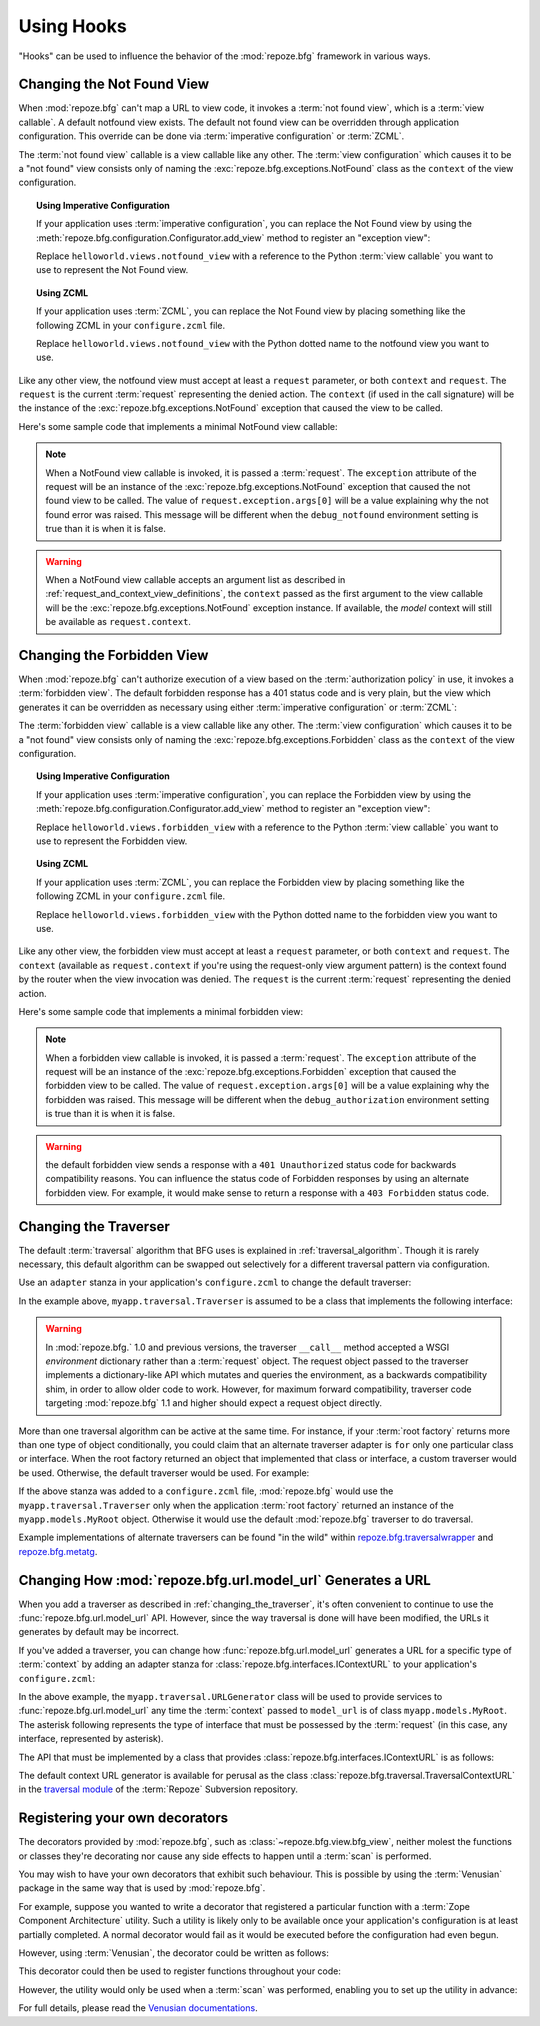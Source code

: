 .. _hooks_chapter:

Using Hooks
===========

"Hooks" can be used to influence the behavior of the :mod:`repoze.bfg`
framework in various ways.

.. index::
   single: not found view

.. _changing_the_notfound_view:

Changing the Not Found View
---------------------------

When :mod:`repoze.bfg` can't map a URL to view code, it invokes a
:term:`not found view`, which is a :term:`view callable`. A default
notfound view exists.  The default not found view can be overridden
through application configuration.  This override can be done via
:term:`imperative configuration` or :term:`ZCML`.

The :term:`not found view` callable is a view callable like any other.
The :term:`view configuration` which causes it to be a "not found"
view consists only of naming the :exc:`repoze.bfg.exceptions.NotFound`
class as the ``context`` of the view configuration.

.. topic:: Using Imperative Configuration

   If your application uses :term:`imperative configuration`, you can
   replace the Not Found view by using the
   :meth:`repoze.bfg.configuration.Configurator.add_view` method to
   register an "exception view":

   .. code-block:: python
      :linenos:

      from repoze.bfg.exceptions import NotFound
      from helloworld.views import notfound_view
      config.add_view(notfound_view, context=NotFound)

   Replace ``helloworld.views.notfound_view`` with a reference to the
   Python :term:`view callable` you want to use to represent the Not
   Found view.

.. topic:: Using ZCML

   If your application uses :term:`ZCML`, you can replace the Not Found
   view by placing something like the following ZCML in your
   ``configure.zcml`` file.

   .. code-block:: xml
      :linenos:

      <view
        view="helloworld.views.notfound_view"
        context="repoze.bfg.exceptions.NotFound"/>

   Replace ``helloworld.views.notfound_view`` with the Python dotted name
   to the notfound view you want to use.

Like any other view, the notfound view must accept at least a
``request`` parameter, or both ``context`` and ``request``.  The
``request`` is the current :term:`request` representing the denied
action.  The ``context`` (if used in the call signature) will be the
instance of the :exc:`repoze.bfg.exceptions.NotFound` exception that
caused the view to be called.

Here's some sample code that implements a minimal NotFound view
callable:

.. code-block:: python
   :linenos:

   from webob.exc import HTTPNotFound

   def notfound_view(request):
       return HTTPNotFound()

.. note:: When a NotFound view callable is invoked, it is passed a
   :term:`request`.  The ``exception`` attribute of the request will
   be an instance of the :exc:`repoze.bfg.exceptions.NotFound`
   exception that caused the not found view to be called.  The value
   of ``request.exception.args[0]`` will be a value explaining why the
   not found error was raised.  This message will be different when
   the ``debug_notfound`` environment setting is true than it is when
   it is false.

.. warning:: When a NotFound view callable accepts an argument list as
   described in :ref:`request_and_context_view_definitions`, the
   ``context`` passed as the first argument to the view callable will
   be the :exc:`repoze.bfg.exceptions.NotFound` exception instance.
   If available, the *model* context will still be available as
   ``request.context``.

.. index::
   single: forbidden view

.. _changing_the_forbidden_view:

Changing the Forbidden View
---------------------------

When :mod:`repoze.bfg` can't authorize execution of a view based on
the :term:`authorization policy` in use, it invokes a :term:`forbidden
view`.  The default forbidden response has a 401 status code and is
very plain, but the view which generates it can be overridden as
necessary using either :term:`imperative configuration` or
:term:`ZCML`:

The :term:`forbidden view` callable is a view callable like any other.
The :term:`view configuration` which causes it to be a "not found"
view consists only of naming the :exc:`repoze.bfg.exceptions.Forbidden`
class as the ``context`` of the view configuration.

.. topic:: Using Imperative Configuration

   If your application uses :term:`imperative configuration`, you can
   replace the Forbidden view by using the
   :meth:`repoze.bfg.configuration.Configurator.add_view` method to
   register an "exception view":

   .. code-block:: python
      :linenos:

      from helloworld.views import forbidden_view
      from repoze.bfg.exceptions import Forbidden
      config.add_view(forbidden_view, context=Forbidden)

   Replace ``helloworld.views.forbidden_view`` with a reference to the
   Python :term:`view callable` you want to use to represent the
   Forbidden view.

.. topic:: Using ZCML

   If your application uses :term:`ZCML`, you can replace the
   Forbidden view by placing something like the following ZCML in your
   ``configure.zcml`` file.

   .. code-block:: xml
      :linenos:

      <view
        view="helloworld.views.notfound_view"
        context="repoze.bfg.exceptions.Forbidden"/>

   Replace ``helloworld.views.forbidden_view`` with the Python
   dotted name to the forbidden view you want to use.

Like any other view, the forbidden view must accept at least a
``request`` parameter, or both ``context`` and ``request``.  The
``context`` (available as ``request.context`` if you're using the
request-only view argument pattern) is the context found by the router
when the view invocation was denied.  The ``request`` is the current
:term:`request` representing the denied action.

Here's some sample code that implements a minimal forbidden view:

.. code-block:: python
   :linenos:

   from repoze.bfg.chameleon_zpt import render_template_to_response

   def forbidden_view(request):
       return render_template_to_response('templates/login_form.pt')

.. note:: When a forbidden view callable is invoked, it is passed a
   :term:`request`.  The ``exception`` attribute of the request will
   be an instance of the :exc:`repoze.bfg.exceptions.Forbidden`
   exception that caused the forbidden view to be called.  The value
   of ``request.exception.args[0]`` will be a value explaining why the
   forbidden was raised.  This message will be different when the
   ``debug_authorization`` environment setting is true than it is when
   it is false.

.. warning:: the default forbidden view sends a response with a ``401
   Unauthorized`` status code for backwards compatibility reasons.
   You can influence the status code of Forbidden responses by using
   an alternate forbidden view.  For example, it would make sense to
   return a response with a ``403 Forbidden`` status code.

.. index::
   single: traverser

.. _changing_the_traverser:

Changing the Traverser
----------------------

The default :term:`traversal` algorithm that BFG uses is explained in
:ref:`traversal_algorithm`.  Though it is rarely necessary, this
default algorithm can be swapped out selectively for a different
traversal pattern via configuration.

Use an ``adapter`` stanza in your application's ``configure.zcml`` to
change the default traverser:

.. code-block:: xml
   :linenos:

    <adapter
      factory="myapp.traversal.Traverser"
      provides="repoze.bfg.interfaces.ITraverser"
      for="*"
      />

In the example above, ``myapp.traversal.Traverser`` is assumed to be
a class that implements the following interface:

.. code-block:: python
   :linenos:

   class Traverser(object):
       def __init__(self, root):
           """ Accept the root object returned from the root factory """

       def __call__(self, request):
           """ Return a dictionary with (at least) the keys ``root``,
           ``context``, ``view_name``, ``subpath``, ``traversed``,
           ``virtual_root``, and ``virtual_root_path``.  These values are
           typically the result of an object graph traversal.  ``root``
           is the physical root object, ``context`` will be a model
           object, ``view_name`` will be the view name used (a Unicode
           name), ``subpath`` will be a sequence of Unicode names that
           followed the view name but were not traversed, ``traversed``
           will be a sequence of Unicode names that were traversed
           (including the virtual root path, if any) ``virtual_root``
           will be a model object representing the virtual root (or the
           physical root if traversal was not performed), and
           ``virtual_root_path`` will be a sequence representing the
           virtual root path (a sequence of Unicode names) or None if
           traversal was not performed.

           Extra keys for special purpose functionality can be added as
           necessary.

           All values returned in the dictionary will be made available
           as attributes of the ``request`` object.
           """

.. warning:: In :mod:`repoze.bfg.` 1.0 and previous versions, the
     traverser ``__call__`` method accepted a WSGI *environment*
     dictionary rather than a :term:`request` object.  The request
     object passed to the traverser implements a dictionary-like API
     which mutates and queries the environment, as a backwards
     compatibility shim, in order to allow older code to work.
     However, for maximum forward compatibility, traverser code
     targeting :mod:`repoze.bfg` 1.1 and higher should expect a
     request object directly.

More than one traversal algorithm can be active at the same time.  For
instance, if your :term:`root factory` returns more than one type of
object conditionally, you could claim that an alternate traverser
adapter is ``for`` only one particular class or interface.  When the
root factory returned an object that implemented that class or
interface, a custom traverser would be used.  Otherwise, the default
traverser would be used.  For example:

.. code-block:: xml
   :linenos:

    <adapter
      factory="myapp.traversal.Traverser"
      provides="repoze.bfg.interfaces.ITraverser"
      for="myapp.models.MyRoot"
      />

If the above stanza was added to a ``configure.zcml`` file,
:mod:`repoze.bfg` would use the ``myapp.traversal.Traverser`` only
when the application :term:`root factory` returned an instance of the
``myapp.models.MyRoot`` object.  Otherwise it would use the default
:mod:`repoze.bfg` traverser to do traversal.

Example implementations of alternate traversers can be found "in the
wild" within `repoze.bfg.traversalwrapper
<http://pypi.python.org/pypi/repoze.bfg.traversalwrapper>`_ and
`repoze.bfg.metatg <http://svn.repoze.org/repoze.bfg.metatg/trunk/>`_.

.. index::
   single: url generator

Changing How :mod:`repoze.bfg.url.model_url` Generates a URL
------------------------------------------------------------

When you add a traverser as described in
:ref:`changing_the_traverser`, it's often convenient to continue to
use the :func:`repoze.bfg.url.model_url` API.  However, since the way
traversal is done will have been modified, the URLs it generates by
default may be incorrect.

If you've added a traverser, you can change how
:func:`repoze.bfg.url.model_url` generates a URL for a specific type
of :term:`context` by adding an adapter stanza for
:class:`repoze.bfg.interfaces.IContextURL` to your application's
``configure.zcml``:

.. code-block:: xml
   :linenos:

    <adapter
      factory="myapp.traversal.URLGenerator"
      provides="repoze.bfg.interfaces.IContextURL"
      for="myapp.models.MyRoot *"
      />

In the above example, the ``myapp.traversal.URLGenerator`` class will
be used to provide services to :func:`repoze.bfg.url.model_url` any
time the :term:`context` passed to ``model_url`` is of class
``myapp.models.MyRoot``.  The asterisk following represents the type
of interface that must be possessed by the :term:`request` (in this
case, any interface, represented by asterisk).

The API that must be implemented by a class that provides
:class:`repoze.bfg.interfaces.IContextURL` is as follows:

.. code-block:: python
  :linenos:

  from zope.interface import Interface

  class IContextURL(Interface):
      """ An adapter which deals with URLs related to a context.
      """
      def __init__(self, context, request):
          """ Accept the context and request """

      def virtual_root(self):
          """ Return the virtual root object related to a request and the
          current context"""

      def __call__(self):
          """ Return a URL that points to the context """

The default context URL generator is available for perusal as the
class :class:`repoze.bfg.traversal.TraversalContextURL` in the
`traversal module
<http://svn.repoze.org/repoze.bfg/trunk/repoze/bfg/traversal.py>`_ of
the :term:`Repoze` Subversion repository.

Registering your own decorators
-------------------------------

The decorators provided by :mod:`repoze.bfg`, such as
:class:`~repoze.bfg.view.bfg_view`, neither molest the
functions or classes they're decorating nor cause any side effects
to happen until a :term:`scan` is performed.

You may wish to have your own decorators that exhibit such
behaviour. This is possible by using the :term:`Venusian` package in
the same way that is used by :mod:`repoze.bfg`.

For example, suppose you wanted to write a decorator that registered a
particular function with a :term:`Zope Component Architecture`
utility. Such a utility is likely only to be available once your
application's configuration is at least partially completed. A normal
decorator would fail as it would be executed before the
configuration had even begun. 

However, using :term:`Venusian`, the decorator could be written as
follows:

.. code-block:: python
   :linenos:

   import venusian
   from zope.component import getSiteManager
    
   class registerFunction(object):
        
       def __init__(self,path):
           self.path = path

       def register(self,scanner,name,wrapped):
           getSiteManager().getUtility(ISomething).register(
               self.path,wrapped
               )
        
       def __call__(self,wrapped):
           venusian.attach(wrapped,self.register)
           return wrapped
    
This decorator could then be used to register functions throughout
your code:

.. code-block:: python
   :linenos:

   @registerFunction('/some/path')
   def my_function():
      do_stuff()

However, the utility would only be used when a :term:`scan` was
performed, enabling you to set up the utility in advance:

.. code-block:: python
   :linenos:

   from paste.httpserver import serve
   from repoze.bfg.configuration import Configurator

   class UtilityImplementation:

       implements(ISomething)

       def __init__(self):
          self.registrations = {}

       def register(self,path,callable_):
          self.registrations[path]=callable_

   if __name__ == '__main__':
       config = Configurator()
       config.begin()
       config.registry.registerUtility(UtilityImplementation())
       config.scan()
       config.end()
       app = config.make_wsgi_app()
       serve(app, host='0.0.0.0')

For full details, please read the `Venusian documentations
<http://docs.repoze.org/venusian>`__.
